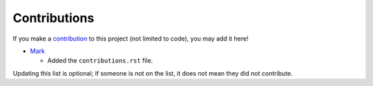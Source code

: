 
Contributions
===============================

If you make a contribution_ to this project (not limited to code), you may add it here!

* Mark_

  - Added the ``contributions.rst`` file.





Updating this list is optional; if someone is not on the list, it does not mean they did not contribute.

.. _contribution: https://github.com/mangolang/compiler/blob/master/CONTRIBUTING.rst
.. _Mark: https://markv.nl/
